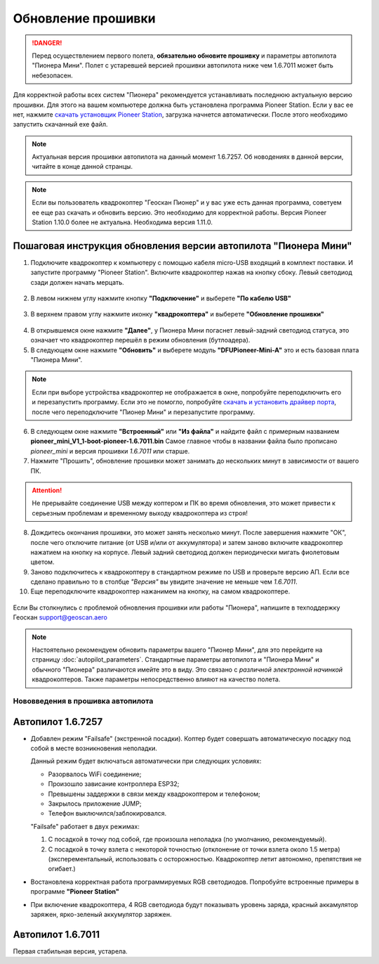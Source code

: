 Обновление прошивки
======================

.. danger:: Перед осуществлением первого полета, **обязательно обновите прошивку** и параметры автопилота "Пионера Мини". Полет с устаревшей версией прошивки автопилота ниже чем 1.6.7011 может быть небезопасен.

Для корректной работы всех систем "Пионера" рекомендуется устанавливать последнюю актуальную версию прошивки. Для этого на вашем компьютере должна быть установлена программа Pioneer Station. Если у вас ее нет, нажмите `скачать установщик Pioneer Station`_, загрузка начнется автоматически. После этого необходимо запустить скачанный exe файл.

.. note:: Актуальная версия прошивки автопилота на данный момент 1.6.7257. Об новодениях в данной версии, читайте в конце данной странцы.


.. _скачать установщик Pioneer Station: https://www.geoscan.aero/ru/products/pioneer/mini#pills-download

.. note:: Если вы пользователь квадрокоптер "Геоскан Пионер" и у вас уже есть данная программа, советуем ее еще раз скачать и обновить версию. Это необходимо для корректной работы. Версия Pioneer Station 1.10.0 более не актуальна. Необходима версия 1.11.0.


Пошаговая инструкция обновления версии автопилота "Пионера Мини"
~~~~~~~~~~~~~~~~~~~~~~~~~~~~~~~~~~~~~~~~~~~~~~~~~~~~~~~~~~~~~~~~



1. Подключите квадрокоптер к компьютеру с помощью кабеля micro-USB входящий в комплект поставки. И запустите программу "Pioneer Station". Включите квадрокоптер нажав на кнопку сбоку. Левый светодиод сзади должен начать мерцать.

.. figure:: media/onoffswitch.png
   :align: center

2. В левом нижнем углу нажмите кнопку **"Подключение"** и выберете **"По кабелю USB"**

.. figure:: media/firmware-step1.PNG
   :align: center

3. В верхнем правом углу нажмите иконку **"квадрокоптера"** и выберете **"Обновление прошивки"**

.. figure:: media/firmware-step2.PNG
   :align: center

4. В открывшемся окне нажмите **"Далее"**, у Пионера Мини погаснет левый-задний светодиод статуса, это означает что квадрокоптер перешёл в режим обновления (бутлоадера).


5. В следующем окне нажмите **"Обновить"** и выберете модуль **"DFUPioneer-Mini-A"** это и есть базовая плата "Пионера Мини".

.. figure:: media/firmware-step3.PNG
   :align: center

.. note::
	Если при выборе устройства квадрокоптер не отображается в окне, попробуйте переподключить его и перезапустить программу. Если это не помогло, попробуйте `скачать и установить драйвер порта`_, после чего переподключите "Пионер Мини" и перезапустите программу.

6. В следующем окне нажмите **"Встроенный"** или **"Из файла"** и найдите файл с примерным названием **pioneer_mini_V1_1-boot-pioneer-1.6.7011.bin** Самое главное чтобы в названии файла было прописано *pioneer_mini* и версия прошивки *1.6.7011* или старше.

7. Нажмите "Прошить", обновление прошивки может занимать до нескольких минут в зависимости от вашего ПК.

.. attention:: Не прерывайте соединение USB между коптером и ПК во время обновления, это может привести к серьезным проблемам и временному выходу квадрокоптера из строя!

8. Дождитесь окончания прошивки, это может занять несколько минут. После завершения нажмите "ОК", после чего отключите питание (от USB и/или от аккумулятора) и затем заново включите квадрокоптер нажатием на кнопку на корпусе. Левый задний светодиод должен периодически мигать фиолетовым цветом.


9. Заново подключитесь к квадрокоптеру в стандартном режиме по USB и проверьте версию АП. Если все сделано правильно то в столбце *"Версия"* вы увидите значение не меньше чем *1.6.7011*.

10. Еще переподключите квадрокоптер нажанимем на кнопку, на самом квадрокоптере.

.. figure:: media/firmware-step4.PNG
   :align: center


.. _скачать и установить драйвер порта: https://www.silabs.com/products/development-tools/software/usb-to-uart-bridge-vcp-drivers

Если Вы столкнулись с проблемой обновления прошивки или работы "Пионера", напишите в техподдержку Геоскан
support@geoscan.aero

.. note:: Настоятельно рекомендуем обновить параметры вашего "Пионер Мини", для это перейдите на страницу
          :doc:`autopilot_parameters`. Стандартные параметры автопилота и "Пионера Мини" и обычного "Пионера" различаются имейте это в виду. Это связано с *различной электронной начинкой* квадрокоптеров. Также параметры непосредственно влияют на качество полета.

Нововведения в прошивка автопилота
----------------------------------

Автопилот 1.6.7257
~~~~~~~~~~~~~~~~~~

* Добавлен режим "Failsafe" (экстренной посадки). Коптер будет совершать автоматическую посадку под собой в месте возникновения неполадки.

  Данный режим будет включаться автоматически при следующих условиях:

  * Разорвалось WiFi соединение;
  * Произошло зависание контроллера ESP32;
  * Превышены заддержки в связи между квадрокоптером и телефоном;
  * Закрылось приложение JUMP;
  * Телефон выключился/заблокировался.

  "Failsafe" работает в двух режимах:

  1) С посадкой в точку под собой, где произошла неполадка (по умолчанию, рекомендуемый).

  2) С посадкой в точку взлета с некоторой точностью (отклонение от точки взлета около 1.5 метра) (эксперементальный, использовать с осторожностью. Квадрокоптер летит автономно, препятствия не огибает.)

* Востановлена корректная работа программируемых RGB светодиодов. Попробуйте встроенные примеры в программе **"Pioneer Station"**

* При включение квадрокоптера, 4 RGB светодиода будут показывать уровень заряда, красный аккамулятор заряжен, ярко-зеленый аккумулятор заряжен.


Автопилот 1.6.7011
~~~~~~~~~~~~~~~~~~

Первая стабильная версия, устарела.